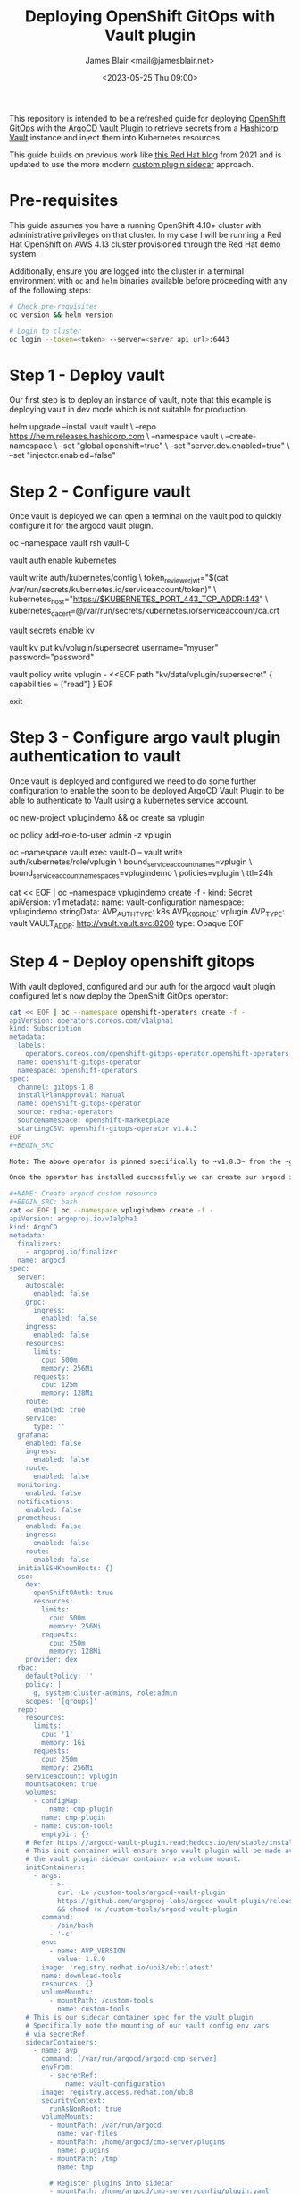#+TITLE: Deploying OpenShift GitOps with Vault plugin
#+AUTHOR: James Blair <mail@jamesblair.net>
#+DATE: <2023-05-25 Thu 09:00>


This repository is intended to be a refreshed guide for deploying [[https://github.com/redhat-developer/gitops-operator][OpenShift GitOps]] with the [[https://github.com/argoproj-labs/argocd-vault-plugin][ArgoCD Vault Plugin]] to retrieve secrets from a [[https://github.com/hashicorp/vault][Hashicorp Vault]] instance and inject them into Kubernetes resources.

This guide builds on previous work like [[https://cloud.redhat.com/blog/how-to-use-hashicorp-vault-and-argo-cd-for-gitops-on-openshift][this Red Hat blog]] from 2021 and is updated to use the more modern [[https://argocd-vault-plugin.readthedocs.io/en/stable/installation/#custom-image-and-configuration-via-sidecar][custom plugin sidecar]] approach.


* Pre-requisites

This guide assumes you have a running OpenShift 4.10+ cluster with administrative privileges on that cluster. In my case I will be running a Red Hat OpenShift on AWS 4.13 cluster provisioned through the Red Hat demo system.

Additionally, ensure you are logged into the cluster in a terminal environment with ~oc~ and ~helm~ binaries available before proceeding with any of the following steps:

#+NAME: Check pre-requisites
#+BEGIN_SRC bash
# Check pre-requisites
oc version && helm version

# Login to cluster
oc login --token=<token> --server=<server api url>:6443
#+END_SRC



* Step 1 - Deploy vault

Our first step is to deploy an instance of vault, note that this example is deploying vault in dev mode which is not suitable for production.

#+NAME: Create new namespace and deploy vault
#+BEGIN_SRC: bash
helm upgrade --install vault vault \
    --repo https://helm.releases.hashicorp.com \
    --namespace vault \
    --create-namespace \
    --set "global.openshift=true" \
    --set "server.dev.enabled=true" \
    --set "injector.enabled=false"
#+END_SRC


* Step 2 - Configure vault

Once vault is deployed we can open a terminal on the vault pod to quickly configure it for the argocd vault plugin.

#+NAME: Configure vault
#+BEGIN_SRC: bash
# Open a terminal on vault pod
oc --namespace vault rsh vault-0

# Enable the kubernetes auth method
vault auth enable kubernetes

# Write kubernetes auth configuration
vault write auth/kubernetes/config \
    token_reviewer_jwt="$(cat /var/run/secrets/kubernetes.io/serviceaccount/token)" \
    kubernetes_host="https://$KUBERNETES_PORT_443_TCP_ADDR:443" \
    kubernetes_ca_cert=@/var/run/secrets/kubernetes.io/serviceaccount/ca.crt

# Enable kv secrets engine
vault secrets enable kv

# Create our sample kv
vault kv put kv/vplugin/supersecret username="myuser" password="password"

# Create policy for secret access
vault policy write vplugin - <<EOF
path "kv/data/vplugin/supersecret" {
  capabilities = ["read"]
}
EOF

# Exit from vault shell
exit
#+END_SRC


* Step 3 - Configure argo vault plugin authentication to vault

Once vault is deployed and configured we need to do some further configuration to enable the soon to be deployed ArgoCD Vault Plugin to be able to authenticate to Vault using a kubernetes service account.

#+NAME: Configure openshift
#+BEGIN_SRC: bash
# Create namespace and service account
# This is the namespace that we will be deploying argo in
# The service account will be used by argo vault plugin
# to authenticate to vault.
oc new-project vplugindemo && oc create sa vplugin

# Grant service account admin access so it can view secrets
# Do this in a more restrictive way for production...
oc policy add-role-to-user admin -z vplugin

# Create a role in vault for our service account to authenticate via
oc --namespace vault exec vault-0 -- vault write auth/kubernetes/role/vplugin \
    bound_service_account_names=vplugin \
    bound_service_account_namespaces=vplugindemo \
    policies=vplugin \
    ttl=24h

# Create the secret for the argo vault plugin to use to configure vault connection
cat << EOF | oc --namespace vplugindemo create -f -
kind: Secret
apiVersion: v1
metadata:
  name: vault-configuration
  namespace: vplugindemo
stringData:
  AVP_AUTH_TYPE: k8s
  AVP_K8S_ROLE: vplugin
  AVP_TYPE: vault
  VAULT_ADDR: http://vault.vault.svc:8200
type: Opaque
EOF
#+END_SRC


* Step 4 - Deploy openshift gitops

With vault deployed, configured and our auth for the argocd vault plugin configured let's now deploy the OpenShift GitOps operator:

#+NAME: Deploy openshift gitops operator
#+BEGIN_SRC bash
cat << EOF | oc --namespace openshift-operators create -f -
apiVersion: operators.coreos.com/v1alpha1
kind: Subscription
metadata:
  labels:
    operators.coreos.com/openshift-gitops-operator.openshift-operators: ""
  name: openshift-gitops-operator
  namespace: openshift-operators
spec:
  channel: gitops-1.8
  installPlanApproval: Manual
  name: openshift-gitops-operator
  source: redhat-operators
  sourceNamespace: openshift-marketplace
  startingCSV: openshift-gitops-operator.v1.8.3
EOF
#+BEGIN_SRC

Note: The above operator is pinned specifically to ~v1.8.3~ from the ~gitops-1.8~ release channel and requires a manual approval for installs including this initial install. To approve open the OpenShift user interface "Installed Operators" section.

Once the operator has installed successfully we can create our argocd instance via custom resource.

#+NAME: Create argocd custom resource
#+BEGIN_SRC: bash
cat << EOF | oc --namespace vplugindemo create -f -
apiVersion: argoproj.io/v1alpha1
kind: ArgoCD
metadata:
  finalizers:
    - argoproj.io/finalizer
  name: argocd
spec:
  server:
    autoscale:
      enabled: false
    grpc:
      ingress:
        enabled: false
    ingress:
      enabled: false
    resources:
      limits:
        cpu: 500m
        memory: 256Mi
      requests:
        cpu: 125m
        memory: 128Mi
    route:
      enabled: true
    service:
      type: ''
  grafana:
    enabled: false
    ingress:
      enabled: false
    route:
      enabled: false
  monitoring:
    enabled: false
  notifications:
    enabled: false
  prometheus:
    enabled: false
    ingress:
      enabled: false
    route:
      enabled: false
  initialSSHKnownHosts: {}
  sso:
    dex:
      openShiftOAuth: true
      resources:
        limits:
          cpu: 500m
          memory: 256Mi
        requests:
          cpu: 250m
          memory: 128Mi
    provider: dex
  rbac:
    defaultPolicy: ''
    policy: |
      g, system:cluster-admins, role:admin
    scopes: '[groups]'
  repo:
    resources:
      limits:
        cpu: '1'
        memory: 1Gi
      requests:
        cpu: 250m
        memory: 256Mi
    serviceaccount: vplugin
    mountsatoken: true
    volumes:
      - configMap:
          name: cmp-plugin
        name: cmp-plugin
      - name: custom-tools
        emptyDir: {}
    # Refer https://argocd-vault-plugin.readthedocs.io/en/stable/installation/#initcontainer-and-configuration-via-sidecar
    # This init container will ensure argo vault plugin will be made available to
    # the vault plugin sidecar container via volume mount.
    initContainers:
      - args:
          - >-
            curl -Lo /custom-tools/argocd-vault-plugin
            https://github.com/argoproj-labs/argocd-vault-plugin/releases/download/v${AVP_VERSION}/argocd-vault-plugin_${AVP_VERSION}_linux_amd64
            && chmod +x /custom-tools/argocd-vault-plugin
        command:
          - /bin/bash
          - '-c'
        env:
          - name: AVP_VERSION
            value: 1.8.0
        image: 'registry.redhat.io/ubi8/ubi:latest'
        name: download-tools
        resources: {}
        volumeMounts:
          - mountPath: /custom-tools
            name: custom-tools
    # This is our sidecar container spec for the vault plugin
    # Specifically note the mounting of our vault config env vars
    # via secretRef.
    sidecarContainers:
      - name: avp
        command: [/var/run/argocd/argocd-cmp-server]
        envFrom:
          - secretRef:
              name: vault-configuration
        image: registry.access.redhat.com/ubi8
        securityContext:
          runAsNonRoot: true
        volumeMounts:
          - mountPath: /var/run/argocd
            name: var-files
          - mountPath: /home/argocd/cmp-server/plugins
            name: plugins
          - mountPath: /tmp
            name: tmp

          # Register plugins into sidecar
          - mountPath: /home/argocd/cmp-server/config/plugin.yaml
            subPath: avp.yaml
            name: cmp-plugin

          # Important: Mount tools into $PATH
          - name: custom-tools
            subPath: argocd-vault-plugin
            mountPath: /usr/local/bin/argocd-vault-plugin
  resourceExclusions: |
    - apiGroups:
      - tekton.dev
      clusters:
      - '*'
      kinds:
      - TaskRun
      - PipelineRun        
  ha:
    enabled: false
    resources:
      limits:
        cpu: 500m
        memory: 256Mi
      requests:
        cpu: 250m
        memory: 128Mi
  tls:
    ca: {}
  redis:
    resources:
      limits:
        cpu: 500m
        memory: 256Mi
      requests:
        cpu: 250m
        memory: 128Mi
  controller:
    processors: {}
    resources:
      limits:
        cpu: '2'
        memory: 2Gi
      requests:
        cpu: 250m
        memory: 1Gi
    sharding: {}
EOF
#+END_SRC


* Step 5 - Create argocd application

Once argo is running, create this baseline sample application. This will create a secret resource on the cluster that will have the default placeholder values initially.

We can uncomment the ~plugin:~ lines on a later sync to trigger the argo vault plugin. 

#+NAME: Create test application
#+BEGIN_SRC: bash
cat << EOF | oc --namespace vplugindemo create -f -
apiVersion: argoproj.io/v1alpha1
kind: Application
metadata:
  name: test
  namespace: vplugindemo
spec:
  destination:
    namespace: vplugindemo
    server: 'https://kubernetes.default.svc'
  project: default
  source:
    path: .
    repoURL: 'https://github.com/jmhbnz/openshift-gitops-vault-plugin.git'
    targetRevision: HEAD
    # Uncomment these lines to trigger the argo vault plugin
    # plugin:
    #   name: argocd-vault-plugin
EOF
#+END_SRC
